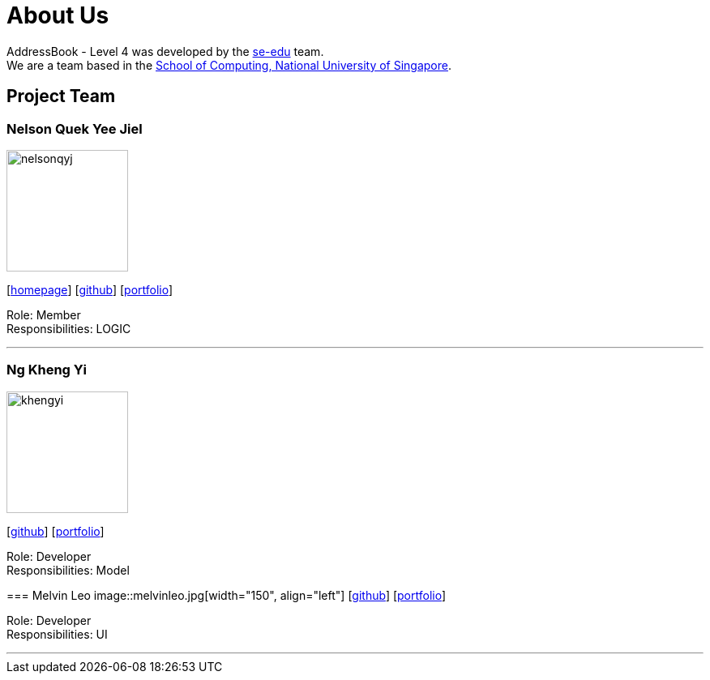 = About Us
:relfileprefix: team/
ifdef::env-github,env-browser[:outfilesuffix: .adoc]
:imagesDir: images
:stylesDir: stylesheets

AddressBook - Level 4 was developed by the https://se-edu.github.io/docs/Team.html[se-edu] team. +
We are a team based in the http://www.comp.nus.edu.sg[School of Computing, National University of Singapore].

== Project Team

=== Nelson Quek Yee Jiel
image::nelsonqyj.png[width="150", align="left"]
{empty}[http://www.comp.nus.edu.sg/~nelsonqyj[homepage]] [https://github.com/nelsonqyj[github]] [<<nelsonqyj#, portfolio>>]

Role: Member +
Responsibilities: LOGIC

'''
=== Ng Kheng Yi
image::khengyi.png[width="150", align="left"]
{empty}[http://github.com/kyngyi[github]] [<<khengyi#, portfolio>>]

Role: Developer +
Responsibilities: Model
=======
=== Melvin Leo
image::melvinleo.jpg[width="150", align="left"]
{empty}[https://github.com/Melvin-leo[github]] [<<Melvin-leo#, portfolio>>]

Role: Developer +
Responsibilities: UI

'''

